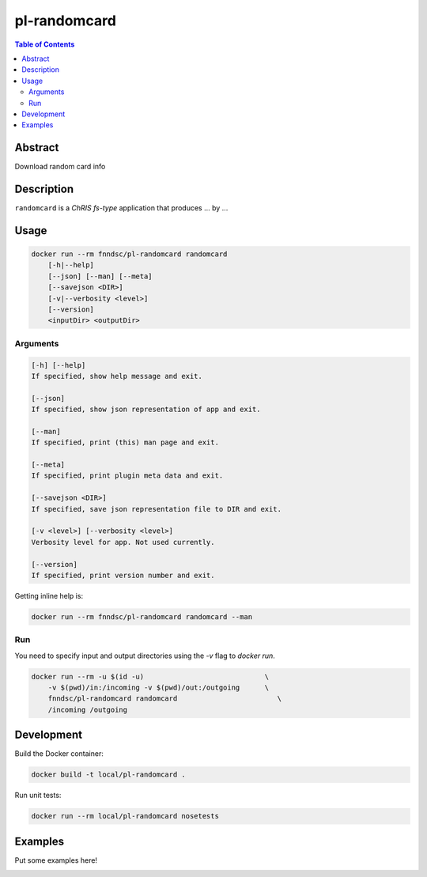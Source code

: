 pl-randomcard
================================

.. image:: https://img.shields.io/docker/v/fnndsc/pl-randomcard?sort=semver
    :target: https://hub.docker.com/r/fnndsc/pl-randomcard

.. image:: https://img.shields.io/github/license/fnndsc/pl-randomcard
    :target: https://github.com/FNNDSC/pl-randomcard/blob/master/LICENSE

.. image:: https://github.com/FNNDSC/pl-randomcard/workflows/ci/badge.svg
    :target: https://github.com/FNNDSC/pl-randomcard/actions


.. contents:: Table of Contents


Abstract
--------

Download random card info


Description
-----------


``randomcard`` is a *ChRIS fs-type* application that produces ... by ...


Usage
-----

.. code::

    docker run --rm fnndsc/pl-randomcard randomcard
        [-h|--help]
        [--json] [--man] [--meta]
        [--savejson <DIR>]
        [-v|--verbosity <level>]
        [--version]
        <inputDir> <outputDir>


Arguments
~~~~~~~~~

.. code::

    [-h] [--help]
    If specified, show help message and exit.
    
    [--json]
    If specified, show json representation of app and exit.
    
    [--man]
    If specified, print (this) man page and exit.

    [--meta]
    If specified, print plugin meta data and exit.
    
    [--savejson <DIR>] 
    If specified, save json representation file to DIR and exit. 
    
    [-v <level>] [--verbosity <level>]
    Verbosity level for app. Not used currently.
    
    [--version]
    If specified, print version number and exit. 


Getting inline help is:

.. code:: bash

    docker run --rm fnndsc/pl-randomcard randomcard --man

Run
~~~

You need to specify input and output directories using the `-v` flag to `docker run`.


.. code:: bash

    docker run --rm -u $(id -u)                             \
        -v $(pwd)/in:/incoming -v $(pwd)/out:/outgoing      \
        fnndsc/pl-randomcard randomcard                        \
        /incoming /outgoing


Development
-----------

Build the Docker container:

.. code:: bash

    docker build -t local/pl-randomcard .

Run unit tests:

.. code:: bash

    docker run --rm local/pl-randomcard nosetests

Examples
--------

Put some examples here!


.. image:: https://raw.githubusercontent.com/FNNDSC/cookiecutter-chrisapp/master/doc/assets/badge/light.png
    :target: https://chrisstore.co
